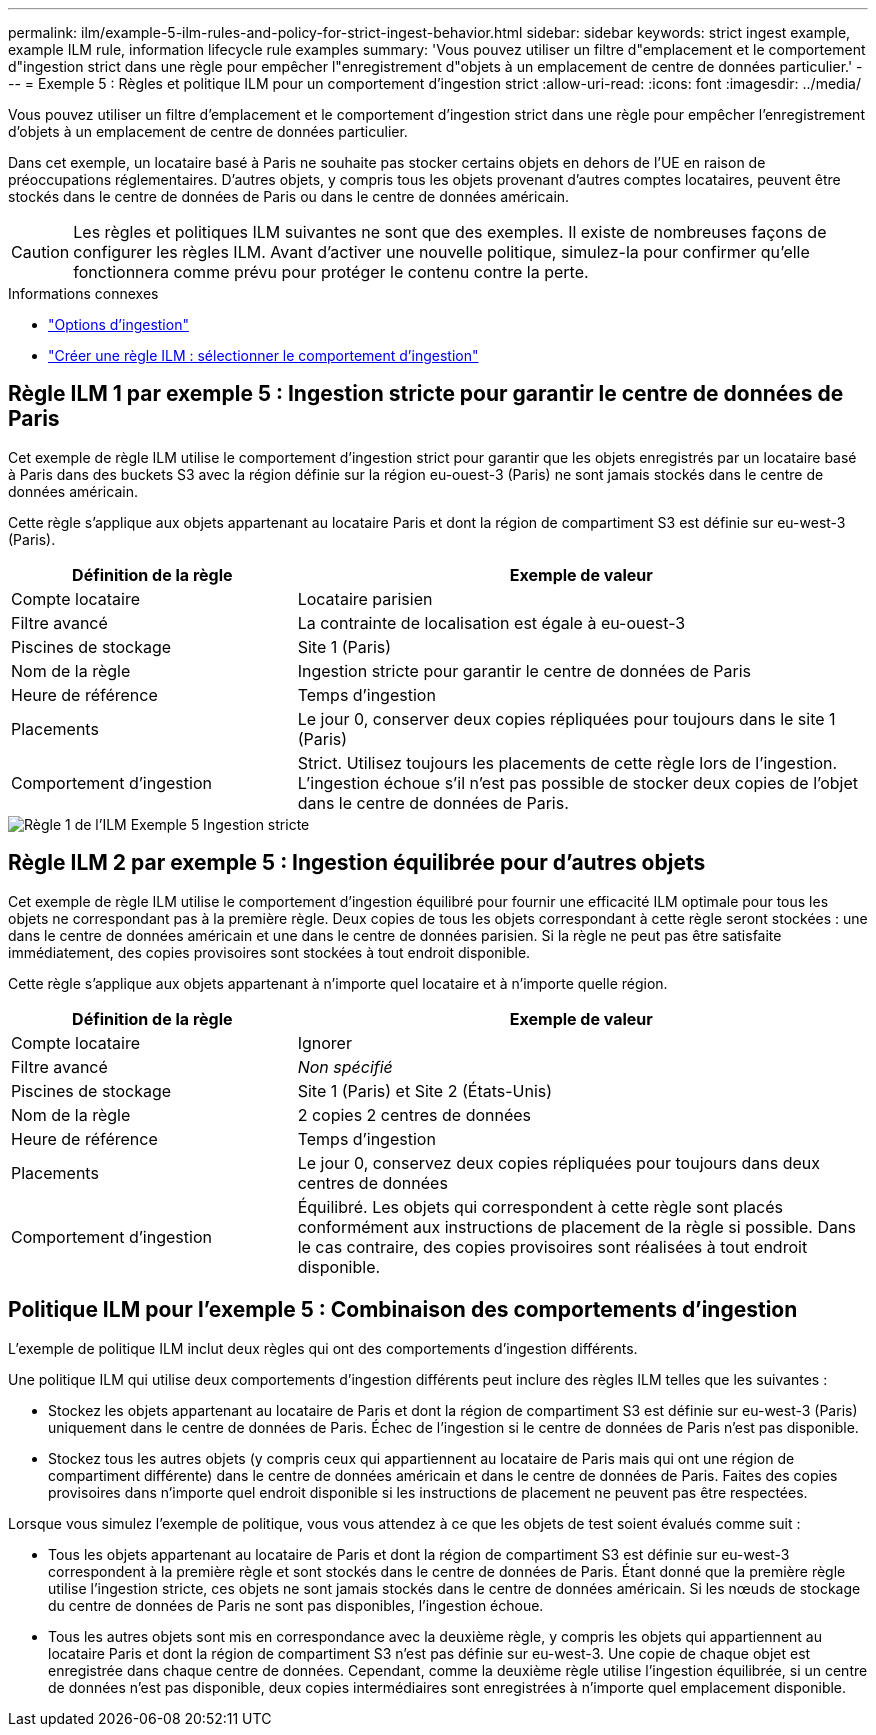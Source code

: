 ---
permalink: ilm/example-5-ilm-rules-and-policy-for-strict-ingest-behavior.html 
sidebar: sidebar 
keywords: strict ingest example, example ILM rule, information lifecycle rule examples 
summary: 'Vous pouvez utiliser un filtre d"emplacement et le comportement d"ingestion strict dans une règle pour empêcher l"enregistrement d"objets à un emplacement de centre de données particulier.' 
---
= Exemple 5 : Règles et politique ILM pour un comportement d'ingestion strict
:allow-uri-read: 
:icons: font
:imagesdir: ../media/


[role="lead"]
Vous pouvez utiliser un filtre d'emplacement et le comportement d'ingestion strict dans une règle pour empêcher l'enregistrement d'objets à un emplacement de centre de données particulier.

Dans cet exemple, un locataire basé à Paris ne souhaite pas stocker certains objets en dehors de l'UE en raison de préoccupations réglementaires.  D'autres objets, y compris tous les objets provenant d'autres comptes locataires, peuvent être stockés dans le centre de données de Paris ou dans le centre de données américain.


CAUTION: Les règles et politiques ILM suivantes ne sont que des exemples.  Il existe de nombreuses façons de configurer les règles ILM.  Avant d’activer une nouvelle politique, simulez-la pour confirmer qu’elle fonctionnera comme prévu pour protéger le contenu contre la perte.

.Informations connexes
* link:data-protection-options-for-ingest.html["Options d'ingestion"]
* link:create-ilm-rule-select-ingest-behavior.html["Créer une règle ILM : sélectionner le comportement d'ingestion"]




== Règle ILM 1 par exemple 5 : Ingestion stricte pour garantir le centre de données de Paris

Cet exemple de règle ILM utilise le comportement d'ingestion strict pour garantir que les objets enregistrés par un locataire basé à Paris dans des buckets S3 avec la région définie sur la région eu-ouest-3 (Paris) ne sont jamais stockés dans le centre de données américain.

Cette règle s'applique aux objets appartenant au locataire Paris et dont la région de compartiment S3 est définie sur eu-west-3 (Paris).

[cols="1a,2a"]
|===
| Définition de la règle | Exemple de valeur 


 a| 
Compte locataire
 a| 
Locataire parisien



 a| 
Filtre avancé
 a| 
La contrainte de localisation est égale à eu-ouest-3



 a| 
Piscines de stockage
 a| 
Site 1 (Paris)



 a| 
Nom de la règle
 a| 
Ingestion stricte pour garantir le centre de données de Paris



 a| 
Heure de référence
 a| 
Temps d'ingestion



 a| 
Placements
 a| 
Le jour 0, conserver deux copies répliquées pour toujours dans le site 1 (Paris)



 a| 
Comportement d'ingestion
 a| 
Strict.  Utilisez toujours les placements de cette règle lors de l'ingestion.  L'ingestion échoue s'il n'est pas possible de stocker deux copies de l'objet dans le centre de données de Paris.

|===
image::../media/ilm_rule_1_example_5_strict_ingest.png[Règle 1 de l'ILM Exemple 5 Ingestion stricte]



== Règle ILM 2 par exemple 5 : Ingestion équilibrée pour d'autres objets

Cet exemple de règle ILM utilise le comportement d'ingestion équilibré pour fournir une efficacité ILM optimale pour tous les objets ne correspondant pas à la première règle.  Deux copies de tous les objets correspondant à cette règle seront stockées : une dans le centre de données américain et une dans le centre de données parisien.  Si la règle ne peut pas être satisfaite immédiatement, des copies provisoires sont stockées à tout endroit disponible.

Cette règle s'applique aux objets appartenant à n'importe quel locataire et à n'importe quelle région.

[cols="1a,2a"]
|===
| Définition de la règle | Exemple de valeur 


 a| 
Compte locataire
 a| 
Ignorer



 a| 
Filtre avancé
 a| 
_Non spécifié_



 a| 
Piscines de stockage
 a| 
Site 1 (Paris) et Site 2 (États-Unis)



 a| 
Nom de la règle
 a| 
2 copies 2 centres de données



 a| 
Heure de référence
 a| 
Temps d'ingestion



 a| 
Placements
 a| 
Le jour 0, conservez deux copies répliquées pour toujours dans deux centres de données



 a| 
Comportement d'ingestion
 a| 
Équilibré.  Les objets qui correspondent à cette règle sont placés conformément aux instructions de placement de la règle si possible.  Dans le cas contraire, des copies provisoires sont réalisées à tout endroit disponible.

|===


== Politique ILM pour l'exemple 5 : Combinaison des comportements d'ingestion

L'exemple de politique ILM inclut deux règles qui ont des comportements d'ingestion différents.

Une politique ILM qui utilise deux comportements d'ingestion différents peut inclure des règles ILM telles que les suivantes :

* Stockez les objets appartenant au locataire de Paris et dont la région de compartiment S3 est définie sur eu-west-3 (Paris) uniquement dans le centre de données de Paris.  Échec de l'ingestion si le centre de données de Paris n'est pas disponible.
* Stockez tous les autres objets (y compris ceux qui appartiennent au locataire de Paris mais qui ont une région de compartiment différente) dans le centre de données américain et dans le centre de données de Paris.  Faites des copies provisoires dans n’importe quel endroit disponible si les instructions de placement ne peuvent pas être respectées.


Lorsque vous simulez l’exemple de politique, vous vous attendez à ce que les objets de test soient évalués comme suit :

* Tous les objets appartenant au locataire de Paris et dont la région de compartiment S3 est définie sur eu-west-3 correspondent à la première règle et sont stockés dans le centre de données de Paris.  Étant donné que la première règle utilise l’ingestion stricte, ces objets ne sont jamais stockés dans le centre de données américain.  Si les nœuds de stockage du centre de données de Paris ne sont pas disponibles, l'ingestion échoue.
* Tous les autres objets sont mis en correspondance avec la deuxième règle, y compris les objets qui appartiennent au locataire Paris et dont la région de compartiment S3 n'est pas définie sur eu-west-3.  Une copie de chaque objet est enregistrée dans chaque centre de données.  Cependant, comme la deuxième règle utilise l’ingestion équilibrée, si un centre de données n’est pas disponible, deux copies intermédiaires sont enregistrées à n’importe quel emplacement disponible.

